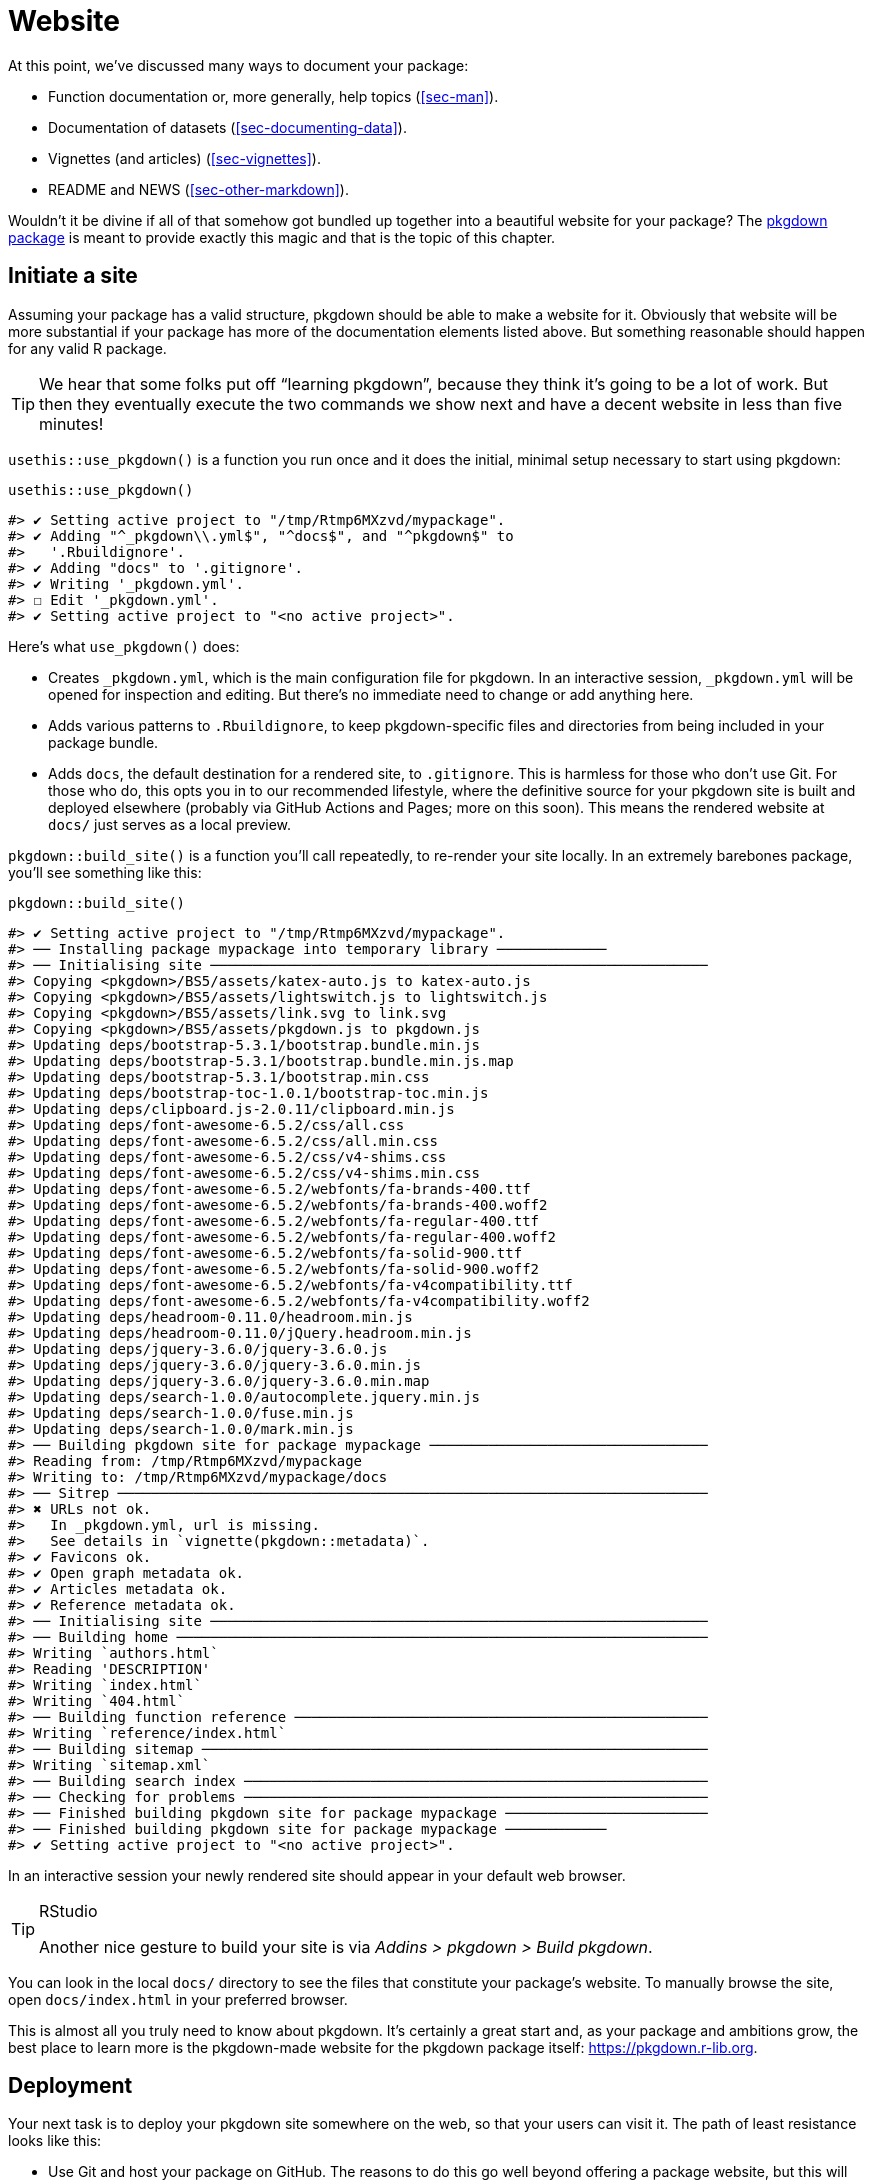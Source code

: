 [[sec-website]]
= Website
:description: Learn how to create a package, the fundamental unit of shareable, reusable, and reproducible R code.

At this point, we’ve discussed many ways to document your package:

* Function documentation or, more generally, help topics (<<sec-man>>).
* Documentation of datasets (<<sec-documenting-data>>).
* Vignettes (and articles) (<<sec-vignettes>>).
* README and NEWS (<<sec-other-markdown>>).

Wouldn’t it be divine if all of that somehow got bundled up together into a beautiful website for your package? The https://pkgdown.r-lib.org[pkgdown package] is meant to provide exactly this magic and that is the topic of this chapter.

== Initiate a site

Assuming your package has a valid structure, pkgdown should be able to make a website for it. Obviously that website will be more substantial if your package has more of the documentation elements listed above. But something reasonable should happen for any valid R package.

[TIP]
====
We hear that some folks put off "`learning pkgdown`", because they think it’s going to be a lot of work. But then they eventually execute the two commands we show next and have a decent website in less than five minutes!
====

`+usethis::use_pkgdown()+` is a function you run once and it does the initial, minimal setup necessary to start using pkgdown:

[source,r,cell-code]
----
usethis::use_pkgdown()
----

....
#> ✔ Setting active project to "/tmp/Rtmp6MXzvd/mypackage".
#> ✔ Adding "^_pkgdown\\.yml$", "^docs$", and "^pkgdown$" to
#>   '.Rbuildignore'.
#> ✔ Adding "docs" to '.gitignore'.
#> ✔ Writing '_pkgdown.yml'.
#> ☐ Edit '_pkgdown.yml'.
#> ✔ Setting active project to "<no active project>".
....

Here’s what `+use_pkgdown()+` does:

* Creates `+_pkgdown.yml+`, which is the main configuration file for pkgdown. In an interactive session, `+_pkgdown.yml+` will be opened for inspection and editing. But there’s no immediate need to change or add anything here.
* Adds various patterns to `+.Rbuildignore+`, to keep pkgdown-specific files and directories from being included in your package bundle.
* Adds `+docs+`, the default destination for a rendered site, to `+.gitignore+`. This is harmless for those who don’t use Git. For those who do, this opts you in to our recommended lifestyle, where the definitive source for your pkgdown site is built and deployed elsewhere (probably via GitHub Actions and Pages; more on this soon). This means the rendered website at `+docs/+` just serves as a local preview.

`+pkgdown::build_site()+` is a function you’ll call repeatedly, to re-render your site locally. In an extremely barebones package, you’ll see something like this:

[source,r,cell-code]
----
pkgdown::build_site()
----

....
#> ✔ Setting active project to "/tmp/Rtmp6MXzvd/mypackage".
#> ── Installing package mypackage into temporary library ─────────────
#> ── Initialising site ───────────────────────────────────────────────────────────
#> Copying <pkgdown>/BS5/assets/katex-auto.js to katex-auto.js
#> Copying <pkgdown>/BS5/assets/lightswitch.js to lightswitch.js
#> Copying <pkgdown>/BS5/assets/link.svg to link.svg
#> Copying <pkgdown>/BS5/assets/pkgdown.js to pkgdown.js
#> Updating deps/bootstrap-5.3.1/bootstrap.bundle.min.js
#> Updating deps/bootstrap-5.3.1/bootstrap.bundle.min.js.map
#> Updating deps/bootstrap-5.3.1/bootstrap.min.css
#> Updating deps/bootstrap-toc-1.0.1/bootstrap-toc.min.js
#> Updating deps/clipboard.js-2.0.11/clipboard.min.js
#> Updating deps/font-awesome-6.5.2/css/all.css
#> Updating deps/font-awesome-6.5.2/css/all.min.css
#> Updating deps/font-awesome-6.5.2/css/v4-shims.css
#> Updating deps/font-awesome-6.5.2/css/v4-shims.min.css
#> Updating deps/font-awesome-6.5.2/webfonts/fa-brands-400.ttf
#> Updating deps/font-awesome-6.5.2/webfonts/fa-brands-400.woff2
#> Updating deps/font-awesome-6.5.2/webfonts/fa-regular-400.ttf
#> Updating deps/font-awesome-6.5.2/webfonts/fa-regular-400.woff2
#> Updating deps/font-awesome-6.5.2/webfonts/fa-solid-900.ttf
#> Updating deps/font-awesome-6.5.2/webfonts/fa-solid-900.woff2
#> Updating deps/font-awesome-6.5.2/webfonts/fa-v4compatibility.ttf
#> Updating deps/font-awesome-6.5.2/webfonts/fa-v4compatibility.woff2
#> Updating deps/headroom-0.11.0/headroom.min.js
#> Updating deps/headroom-0.11.0/jQuery.headroom.min.js
#> Updating deps/jquery-3.6.0/jquery-3.6.0.js
#> Updating deps/jquery-3.6.0/jquery-3.6.0.min.js
#> Updating deps/jquery-3.6.0/jquery-3.6.0.min.map
#> Updating deps/search-1.0.0/autocomplete.jquery.min.js
#> Updating deps/search-1.0.0/fuse.min.js
#> Updating deps/search-1.0.0/mark.min.js
#> ── Building pkgdown site for package mypackage ─────────────────────────────────
#> Reading from: /tmp/Rtmp6MXzvd/mypackage
#> Writing to: /tmp/Rtmp6MXzvd/mypackage/docs
#> ── Sitrep ──────────────────────────────────────────────────────────────────────
#> ✖ URLs not ok.
#>   In _pkgdown.yml, url is missing.
#>   See details in `vignette(pkgdown::metadata)`.
#> ✔ Favicons ok.
#> ✔ Open graph metadata ok.
#> ✔ Articles metadata ok.
#> ✔ Reference metadata ok.
#> ── Initialising site ───────────────────────────────────────────────────────────
#> ── Building home ───────────────────────────────────────────────────────────────
#> Writing `authors.html`
#> Reading 'DESCRIPTION'
#> Writing `index.html`
#> Writing `404.html`
#> ── Building function reference ─────────────────────────────────────────────────
#> Writing `reference/index.html`
#> ── Building sitemap ────────────────────────────────────────────────────────────
#> Writing `sitemap.xml`
#> ── Building search index ───────────────────────────────────────────────────────
#> ── Checking for problems ───────────────────────────────────────────────────────
#> ── Finished building pkgdown site for package mypackage ────────────────────────
#> ── Finished building pkgdown site for package mypackage ────────────
#> ✔ Setting active project to "<no active project>".
....

In an interactive session your newly rendered site should appear in your default web browser.

[TIP]
.RStudio
====
Another nice gesture to build your site is via _Addins > pkgdown > Build pkgdown_.
====

You can look in the local `+docs/+` directory to see the files that constitute your package’s website. To manually browse the site, open `+docs/index.html+` in your preferred browser.

This is almost all you truly need to know about pkgdown. It’s certainly a great start and, as your package and ambitions grow, the best place to learn more is the pkgdown-made website for the pkgdown package itself: https://pkgdown.r-lib.org.

[[sec-website-deployment]]
== Deployment

Your next task is to deploy your pkgdown site somewhere on the web, so that your users can visit it. The path of least resistance looks like this:

* Use Git and host your package on GitHub. The reasons to do this go well beyond offering a package website, but this will be one of the major benefits to adopting Git and GitHub, if you’re on the fence.
* Use GitHub Actions (GHA) to build your website, i.e. to run `+pkgdown::build_site()+`. GHA is a platform where you can configure certain actions to happen automatically when some event happens. We’ll use it to rebuild your website every time you push to GitHub.
* Use GitHub Pages to serve your website, i.e. the files you see below `+docs/+` locally. GitHub Pages is a static website hosting service that creates a site from files found in a GitHub repo.

The advice to use GitHub Action and Pages are implemented for you in the function `+usethis::use_pkgdown_github_pages()+`. It’s not an especially difficult task, but there are several steps and it would be easy to miss or flub one. The output of `+use_pkgdown_github_pages()+` should look something like this:

[source,r,cell-code]
----
usethis::use_pkgdown_github_pages()
#> ✔ Initializing empty, orphan 'gh-pages' branch in GitHub repo 'jane/mypackage'
#> ✔ GitHub Pages is publishing from:
#> • URL: 'https://jane.github.io/mypackage/'
#> • Branch: 'gh-pages'
#> • Path: '/'
#> ✔ Creating '.github/'
#> ✔ Adding '^\\.github$' to '.Rbuildignore'
#> ✔ Adding '*.html' to '.github/.gitignore'
#> ✔ Creating '.github/workflows/'
#> ✔ Saving 'r-lib/actions/examples/pkgdown.yaml@v2' to '.github/workflows/pkgdown.yaml'
#> • Learn more at <https://github.com/r-lib/actions/blob/v2/examples/README.md>.
#> ✔ Recording 'https://jane.github.io/mypackage/' as site's url in '_pkgdown.yml'
#> ✔ Adding 'https://jane.github.io/mypackage/' to URL field in DESCRIPTION
#> ✔ Setting 'https:/jane.github.io/mypackage/' as homepage of GitHub repo 'jane/mypackage'
----

Like `+use_pkgdown()+`, this is a function you basically call once, when setting up a new site. In fact, the first thing it does is to call `+use_pkgdown()+` (it’s OK if you’ve already called `+use_pkgdown()+`), so we usually skip straight to `+use_pkgdown_github_pages()+` when setting up a new site.

Let’s walk through what `+use_pkgdown_github_pages()+` actually does:

* Initializes an empty, "`orphan`" branch in your GitHub repo, named `+gh-pages+` (for "`GitHub Pages`"). The `+gh-pages+` branch will only live on GitHub (there’s no reason to fetch it to your local computer) and it represents a separate, parallel universe from your actual package source. The only files tracked in `+gh-pages+` are those that constitute your package’s website (the files that you see locally below `+docs/+`).
* Turns on GitHub Pages for your repo and tells it to serve a website from the files found in the `+gh-pages+` branch.
* Copies the configuration file for a GHA workflow that does pkgdown "`build and deploy`". The file shows up in your package as `+.github/workflows/pkgdown.yaml+`. If necessary, some related additions are made to `+.gitignore+` and `+.Rbuildignore+`.
* Adds the URL for your site as the homepage for your GitHub repo.
* Adds the URL for your site to `+DESCRIPTION+` and `+_pkgdown.yml+`. The autolinking behaviour we’ve touted elsewhere relies on your package listing its URL in these two places, so this is a high-value piece of configuration.

After successful execution of `+use_pkgdown_github_pages()+`, you should be able to visit your new site at the URL displayed in the output above.footnote:[Sometimes there’s a small delay, so give it up to a couple of minutes to deploy.] By default the URL has this general form: `+https://USERNAME.github.io/REPONAME/+`.

== Now what?

For a typical package, you could stop here — after creating a basic pkgdown site and arranging for it to be re-built and deployed regularly — and people using (or considering using) your package would benefit greatly. Everything beyond this point is a "`nice to have`".

Overall, we recommend `+vignette("pkgdown", package = "pkgdown")+` as a good place to start, if you think you want to go beyond the basic defaults.

In the sections below, we highlight a few areas that are connected to other topics in the book or customizations that are particularly rewarding.

== Logo

It’s fun to have a package logo! In the R community, we have a strong tradition of hex stickers, so it can be nice to join in with a hex logo of your own. Keen R user Amelia McNamara https://www.amelia.mn/blog/2019-08-17-Tidy-Dress/[made herself a dress] out of custom hex logo fabric and useR! 2018 featured a https://www.mitchelloharawild.com/blog/hexwall/[spectacular hex photo wall].

Here are some resources to guide your logo efforts:

* The convention is to orient the logo with a vertex at the top and bottom, with flat vertical sides.
* If you think you might print stickers, make sure to comply with the _de facto_ standard for sticker size. http://hexb.in/sticker.html[hexb.in] is a reliable source for the dimensions and also provides a list of potential vendors for printed stickers.
+
.Standard dimensions of a hex sticker.
[#fig-hex-sticker-spec]
image::diagrams/hex-image.png[diagrams/hex-image,scaledwidth=35.0%]
* The https://cran.r-project.org/package=hexSticker[hexSticker package] helps you make your logo from within the comfort of R.

Once you have your logo, the `+usethis::use_logo()+` function places an appropriately scaled copy of the image file at `+man/figures/logo.png+` and also provides a copy-paste-able markdown snippet to include your logo in your `+README+`. pkgdown will also discover a logo placed in the standard location and incorporate it into your site.

== Reference index

pkgdown creates a function reference in `+reference/+` that includes one page for each `+.Rd+` help topic in `+man/+`. This is one of the first pages you should admire in your new site. As you look around, there are a few things to contemplate, which we review below.

=== Rendered examples

pkgdown executes all your examples (<<sec-man-examples>>) and inserts the rendered results. We find this is a fantastic improvement over just showing the source code. This view of your examples can be eye-opening and often you’ll notice things you want to add, omit, or change. If you’re not satisfied with how your examples appear, this is a good time to review techniques for including code that is expected to error (<<sec-man-examples-errors>>) or that can only be executed under certain conditions (<<sec-man-examples-dependencies-conditional-execution>>).

[[sec-website-reference-linking]]
=== Linking

These help topics will be linked to from many locations within and, potentially, beyond your pkgdown site. This is what we are talking about in <<sec-man-key-md-features>> when we recommend putting functions inside square brackets when mentioning them in a roxygen comment:

[source,r,cell-code]
----
#' I am a big fan of [thisfunction()] in my package. I
#' also have something to say about [otherpkg::otherfunction()]
#' in somebody else's package.
----

On pkgdown sites, those square-bracketed functions become hyperlinks to the relevant pages in your pkgdown site. This is automatic within your package. But inbound links from _other_ people’s packages (and websites, etc.) require two thingsfootnote:[Another pre-requisite is that your package has been released on CRAN, because the auto-linking machinery has to look up the `+DESCRIPTION+` somewhere. It is possible to allow locally installed packages to link to each other, which is described in `+vignette("linking", package = "pkgdown")+`.]:

* The `+URL+` field of your `+DESCRIPTION+` file must include the URL of your pkgdown site (preferably followed by the URL of your GitHub repo):
+
[source,yaml]
----
URL: https://dplyr.tidyverse.org, https://github.com/tidyverse/dplyr
----
* Your `+_pkgdown.yml+` file must include the URL for your site:
+
[source,yaml]
----
url: https://dplyr.tidyverse.org
----

devtools takes every chance it gets to do this sort of configuration for you. But if you elect to do things manually, this is something you might overlook. A general resource on auto-linking in pkgdown is `+vignette("linking", package = "pkgdown")+`.

=== Index organization

By default, the reference index is just an alphabetically-ordered list of functions. For packages with more than a handful of functions, it’s often worthwhile to curate the index and organize the functions into groups. For example, dplyr uses this technique: https://dplyr.tidyverse.org/reference/index.html.

You achieve this by providing a `+reference+` field in `+_pkgdown.yml+`. Here’s a redacted excerpt from dplyr’s `+_pkgdown.yml+` file that gives you a sense of what’s involved:

[source,yaml]
----
reference:
- title: Data frame verbs

- subtitle: Rows
  desc: >
    Verbs that principally operate on rows.
  contents:
  - arrange
  - distinct
  ...

- subtitle: Columns
  desc: >
    Verbs that principally operate on columns.
  contents:
  - glimpse
  - mutate
  ...

- title: Vector functions
  desc: >
    Unlike other dplyr functions, these functions work on individual vectors,
    not data frames.
  contents:
  - between
  - case_match
  ...

- title: Built in datasets
  contents:
  - band_members
  - starwars
  - storms
  ...

- title: Superseded
  desc: >
    Superseded functions have been replaced by new approaches that we believe
    to be superior, but we don't want to force you to change until you're
    ready, so the existing functions will stay around for several years.
  contents:
  - sample_frac
  - top_n
  ...
----

To learn more, see `+?pkgdown::build_reference+`.

== Vignettes and articles

<<sec-vignettes>> deals with vignettes, which are long-form guides for a package. They afford various opportunities beyond what’s possible in function documentation. For example, you have much more control over the integration of prose and code and over the presentation of code itself, e.g. code can be executed but not seen, seen but not executed, and so on. It’s much easier to create the reading experience that best prepares your users for authentic usage of your package.

A package’s vignettes appear, in rendered form, in its website, in the _Articles_ dropdown menu. "`Vignette`" feels like a technical term that we might not expect all R users to know, which is why pkgdown uses the term "`articles`" here. To be clear, the _Articles_ menu lists your package’s official vignettes (the ones that are included in your package bundle) and, optionally, other non-vignette articles (<<sec-vignettes-article>>), which are only available on the website.

[[linking]]
=== Linking

Like function documentation, vignettes can also be the target of automatic inbound links from within your package and, potentially, beyond. We’ve talked about this elsewhere in the book. In <<sec-man-key-md-features>>, we introduced the idea of referring to a vignette with an inline call like `+vignette("some-topic")+`. The rationale behind this syntax is because the code can literally be copied, pasted, and executed for local vignette viewing. So it "`works`" in any context, even without automatic links. But, in contexts where the auto-linking machinery is available, it knows to look for this exact syntax and turn it into a hyperlink to the associated vignette, within a pkgdown site.

The need to specify the host package depends on the context:

* `+vignette("some-topic")+`: Use this form in your own roxygen comments, vignettes, and articles, to refer to a vignette in your package. The host package is implied.
* `+vignette("some-topic", package = "somepackage")+`: Use this form to refer to a vignette in some other package. The host package must be explicit.

Note that this shorthand does *not* work for linking to non-vignette articles. Since the syntax leans so heavily on the `+vignette()+` function, it would be too confusing, i.e. evaluating the code in the console would fail because R won’t be able to find such a vignette. Non-vignette articles must be linked like any other URL.

When you refer to a function in your package, in your vignettes and articles, make sure to put it inside backticks and to include parentheses. Qualify functions from other packages with their namespace. Here’s an example of prose in one of your own vignettes or articles:

[source,markdown]
----
I am a big fan of `thisfunction()` in my package. I also have something to
say about `otherpkg::otherfunction()` in somebody else's package.
----

Remember that automatic inbound links from _other_ people’s packages (and websites, etc.) require that your package advertises the URL of its website in `+DESCRIPTION+` and `+_pkgdown.yaml+`, as configured by `+usethis:: use_pkgdown_github_pages()+` and as described in <<sec-website-reference-linking>>.

=== Index organization

As with the reference index, the default listing of the articles (broadly defined) in a package is alphabetical. But if your package has several articles, it can be worthwhile to provide additional organization. For example, you might feature the articles aimed at the typical user and tuck those meant for advanced users or developers behind "`More articles …`". You can learn more about this in `+?pkgdown::build_articles+`.

=== Non-vignette articles

In general, <<sec-vignettes>> is our main source of advice on how to approach vignettes and that also includes some coverage of non-vignette articles (<<sec-vignettes-article>>). Here we review some reasons to use a non-vignette article and give some examples.

An article is morally like a vignette (e.g. it tells a story that involves multiple functions and is written with R markdown), except it does not ship with the package bundle. `+usethis::use_article()+` is the easiest way to create an article. The main reason to use an article is when you want to show code that is impossible or very painful to include in a vignette or official example. Possible root causes of this pain:

* Use of a package you don’t want to formally depend on. In vignettes and examples, it’s forbidden to show your package working with a package that you don’t list in `+DESCRIPTION+`, e.g. in `+Imports+` or `+Suggests+`.
+
There is a detailed example of this in <<sec-dependencies-nonstandard-config-needs>>, featuring a readxl article that uses the tidyverse meta-package. The key idea is to list such a dependency in the `+Config/Needs/website+` field of `+DESCRIPTION+`. This keeps tidyverse out of readxl’s dependencies, but ensures it’s installed when the website is built.
* Code that requires authentication or access to specific assets, tools, or secrets that are not available on CRAN.
+
The https://googledrive.tidyverse.org[googledrive package] has no true vignettes, only non-vignette articles, because it’s essentially impossible to demonstrate usage without authentication. It is possible to access secure environment variables on GitHub Actions, where the pkgdown site is built and deployed, but this is impossible to do on CRAN.
* Content that involves a lot of figures, which cause your package to bump up against CRAN’s size constraints.
+
The ggplot2 package https://ggplot2.tidyverse.org/articles/index.html[presents several FAQs as articles] for this reason.

== Development mode

Every pkgdown site has a so-called https://pkgdown.r-lib.org/reference/build_site.html#development-mode[_development mode_], which can be specified via the `+development+` field in `+_pkgdown.yml+`. If unspecified, the default is `+mode: release+`, which results in a single pkgdown site. Despite the name, this single site reflects the state of the current source package, which could be either a released state or a development state. The diagram below shows the evolution of a hypothetical package that is on CRAN and that has a pkgdown site in "`release`" mode.

....
...
 |
 V
Tweaks before release     v0.1.9000
 |
 V
Increment version number  v0.2.0     <-- install.packages() gets this
 |
 V
Increment version number  v0.2.9000  
 |
 V
Improve error message     v0.2.9000  <-- site documents this
 |
 V
...
....

Users who install from CRAN get version 0.2.0. But the pkgdown site is built from the development version of the package.

This creates the possibility that users will read about some new feature on the website that is not present in the package version that they have installed with `+install.packages()+`. We find that the simplicity of this setup outweighs the downsides, until a package has a broad user base, i.e. lots of users of varying levels of sophistication. It’s probably safe to stay in "`release`" mode until you actually hear from a confused user.

Packages with a substantial user base should use "`auto`" development mode:

[source,yaml]
----
development:
  mode: auto
----

This directs pkgdown to generate a top-level site from the released version and to document the development version in a `+dev/+` subdirectory. We revisit the same hypothetical package as above, but assuming the pkdown site is in "`auto`" mode.

....
...
 |
 V
Tweaks before release     v0.1.9000
 |
 V
Increment version number  v0.2.0     <-- install.packages() gets this
 |                                       main site documents this
 V
Increment version number  v0.2.9000  
 |
 V
Improve error message     v0.2.9000  <-- dev/ site documents this
 |
 V
...
....

All of the core tidyverse packages use "`auto`" mode. For example, consider the website of the readr package:

* https://readr.tidyverse.org[readr.tidyverse.org] documents the released version, i.e. what `+install.packages("readr")+` delivers.
* https://readr.tidyverse.org/dev/[readr.tidyverse.org/dev/] documents the dev version, i.e. what `+install_github("tidyverse/readr")+` delivers.

Automatic development mode is recommended for packages with a broad user base, because it maximizes the chance that a user will read web-based documentation that reflects the package version that is locally installed.
